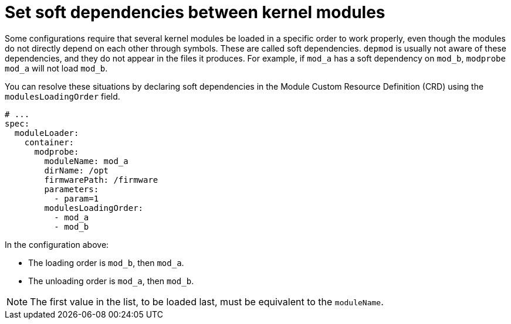 // Module included in the following assemblies:
//
// * hardware_enablement/kmm-kernel-module-management.adoc

:_mod-docs-content-type: CONCEPT
[id="kmm-setting-soft-dependencies-between-kernel-modules_{context}"]
= Set soft dependencies between kernel modules

Some configurations require that several kernel modules be loaded in a specific order to work properly, even though the modules do not directly depend on each other through symbols.
These are called soft dependencies.
`depmod` is usually not aware of these dependencies, and they do not appear in the files it produces.
For example, if `mod_a` has a soft dependency on `mod_b`, `modprobe mod_a` will not load `mod_b`.

You can resolve these situations by declaring soft dependencies in the Module Custom Resource Definition (CRD) using the `modulesLoadingOrder` field.

[source,yaml]
----
# ...
spec:
  moduleLoader:
    container:
      modprobe:
        moduleName: mod_a
        dirName: /opt
        firmwarePath: /firmware
        parameters:
          - param=1
        modulesLoadingOrder:
          - mod_a
          - mod_b
----

In the configuration above:

* The loading order is `mod_b`, then `mod_a`.
* The unloading order is `mod_a`, then `mod_b`.

[NOTE]
====
The first value in the list, to be loaded last, must be equivalent to the `moduleName`.
====
